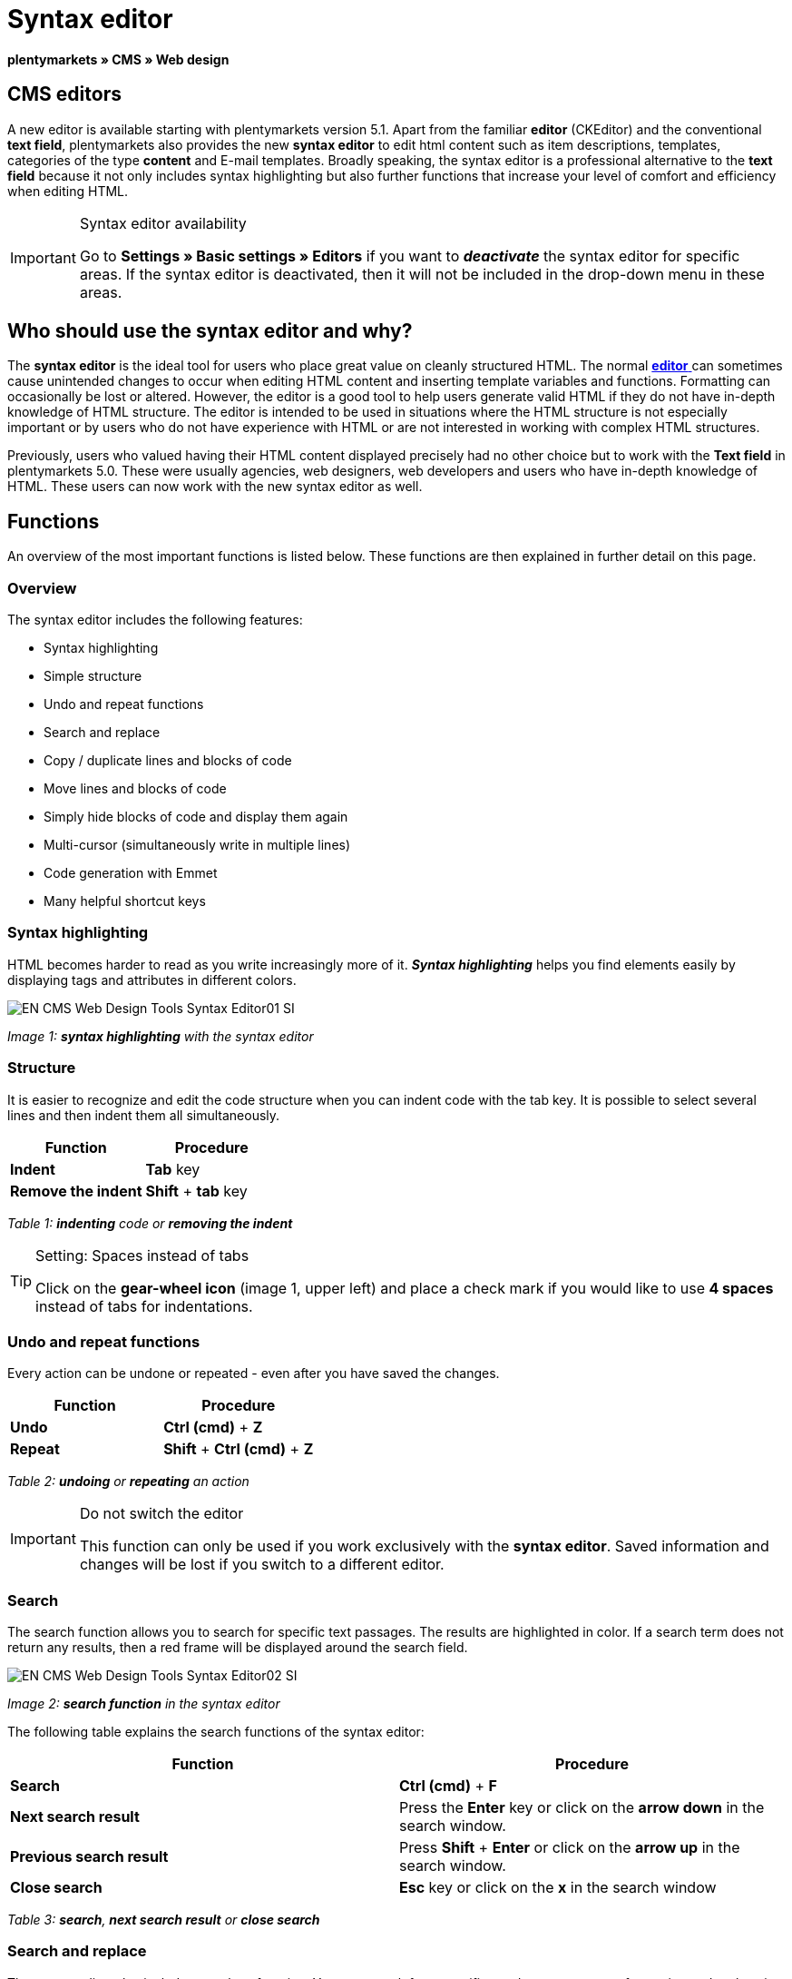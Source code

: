 = Syntax editor
:lang: en
// include::{includedir}/_header.adoc[]
:position: 20

**plentymarkets » CMS » Web design**

== CMS editors

A new editor is available starting with plentymarkets version 5.1. Apart from the familiar **editor** (CKEditor) and the conventional **text field**, plentymarkets also provides the new **syntax editor** to edit html content such as item descriptions, templates, categories of the type **content** and E-mail templates. Broadly speaking, the syntax editor is a professional alternative to the **text field** because it not only includes syntax highlighting but also further functions that increase your level of comfort and efficiency when editing HTML.

[IMPORTANT]
.Syntax editor availability
====
Go to **Settings » Basic settings » Editors** if you want to **__deactivate__** the syntax editor for specific areas. If the syntax editor is deactivated, then it will not be included in the drop-down menu in these areas.
====

== Who should use the syntax editor and why?

The **syntax editor** is the ideal tool for users who place great value on cleanly structured HTML. The normal <<omni-channel/online-store/_cms/web-design/tools/editor#, **editor**  >> can sometimes cause unintended changes to occur when editing HTML content and inserting template variables and functions. Formatting can occasionally be lost or altered. However, the editor is a good tool to help users generate valid HTML if they do not have in-depth knowledge of HTML structure. The editor is intended to be used in situations where the HTML structure is not especially important or by users who do not have experience with HTML or are not interested in working with complex HTML structures.

Previously, users who valued having their HTML content displayed precisely had no other choice but to work with the **Text field** in plentymarkets 5.0. These were usually agencies, web designers, web developers and users who have in-depth knowledge of HTML. These users can now work with the new syntax editor as well.

== Functions

An overview of the most important functions is listed below. These functions are then explained in further detail on this page.

=== Overview

The syntax editor includes the following features:

* Syntax highlighting
* Simple structure
* Undo and repeat functions
* Search and replace
* Copy / duplicate lines and blocks of code
* Move lines and blocks of code
* Simply hide blocks of code and display them again
* Multi-cursor (simultaneously write in multiple lines)
* Code generation with Emmet
* Many helpful shortcut keys

=== Syntax highlighting

HTML becomes harder to read as you write increasingly more of it. __**Syntax highlighting**__ helps you find elements easily by displaying tags and attributes in different colors.

image::omni-channel/online-store/_cms/web-design/tools/assets/EN-CMS-Web-Design-Tools-Syntax-Editor01-SI.png[]

__Image 1: **syntax highlighting** with the syntax editor__

=== Structure

It is easier to recognize and edit the code structure when you can indent code with the tab key. It is possible to select several lines and then indent them all simultaneously.

[cols="a,a"]
|====
|Function |Procedure

|**Indent**
|**Tab** key

|**Remove the indent**
|**Shift** + **tab** key
|====

__Table 1: **indenting** code or **removing the indent**__

[TIP]
.Setting: Spaces instead of tabs
====
Click on the **gear-wheel icon** (image 1, upper left) and place a check mark if you would like to use **4 spaces** instead of tabs for indentations.
====

=== Undo and repeat functions

Every action can be undone or repeated - even after you have saved the changes.

[cols="a,a"]
|====
|Function |Procedure

|**Undo**
|**Ctrl (cmd)** + **Z**

|**Repeat**
|**Shift** + **Ctrl (cmd)** + **Z**
|====

__Table 2: **undoing** or **repeating** an action__

[IMPORTANT]
.Do not switch the editor
====
This function can only be used if you work exclusively with the **syntax editor**. Saved information and changes will be lost if you switch to a different editor.
====

=== Search

The search function allows you to search for specific text passages. The results are highlighted in color. If a search term does not return any results, then a red frame will be displayed around the search field.

image::omni-channel/online-store/_cms/web-design/tools/assets/EN-CMS-Web-Design-Tools-Syntax-Editor02-SI.png[]

__Image 2: **search function** in the syntax editor__

The following table explains the search functions of the syntax editor:

[cols="a,a"]
|====
|Function |Procedure

|**Search**
|**Ctrl (cmd)** + **F**

|**Next search result**
|Press the **Enter** key or click on the **arrow down** in the search window.

|**Previous search result**
|Press **Shift** + **Enter** or click on the **arrow up** in the search window.

|**Close search**
|**Esc** key or click on the **x** in the search window
|====

__Table 3: **search**, **next search result** or **close search**__

=== Search and replace

The syntax editor also includes a replace function. You can search for a specific word, text passage or formatting and replace it with something else. The replace function is found within the search window.

image::omni-channel/online-store/_cms/web-design/tools/assets/EN-CMS-Web-Design-Tools-Syntax-Editor03-SI.png[]

__Image 3: **searching** and **replacing** with the syntax editor__

The following table contains an overview of the functions. The last three functions refer to the icons found in the lower right portion of the search window:

[cols="a,a"]
|====
|Function |Procedure

|**Accessing the replace function**
|**Ctrl (cmd)** + **F** +
Once the search window has opened, press **Ctrl (cmd) + F** a second time.

|**Search for**
|Enter the word, text passage or element that you are searching for.

|**Replace with**
|Enter the word, text passage or element that should replace what was searched for. The example in image 3 shows that strong formating was searched for and that it will be replaced with b (= bold).

|**Replace**
|Click on this button to replace the __**highlighted element**__ only.

|**All**
|Click on this button to replace __**all elements**__ on the page.

|**.***
|Search with a link:http://en.wikipedia.org/wiki/Regular_expression[__**regular expression**__]. This will search for a regular expression. Regular expressions are helpful when searching for and replacing complicated expressions or large quantities of text. They are not suitable for normal usage.

|**Aa**
|__**Capital**__ and __**lower case letters**__ will be taken into consideration. Terms will only be found if they have the same capitalization.

|**\b**
|Entire word. __**Entire words**__ will be searched for rather than parts of words.
|====

__Table 4: **searching** and **replacing** with the syntax editor__

=== Copying lines and blocks

The current line or the selected lines can either be duplicated or they can be copied and inserted above or below.

[cols="a,a"]
|====
|Function |Procedure

|**Duplicate**
|**Shift** + **Ctrl (cmd)** + **D**

|**Insert above**
|**Alt** + **Ctrl (cmd)** + **arrow down**

|**Insert below**
|**Alt** + **Ctrl (cmd)** + **arrow up**
|====

__Table 5: **duplicate**, **insert above** or **insert below**__

=== Moving lines and blocks

The current line or the selected lines can be moved up or down.

[cols="a,a"]
|====
|Function |Procedure

|**Move up**
|**Alt** + **arrow up**

|**Move down**
|**Alt** + **arrow down**
|====

__Table 6: **moving up** or **moving down**__

=== Hide or display selected text

You can hide text or display it again.

[cols="a,a"]
|====
|Function |Procedure

|**Hide text**
|**Shift** + **Ctrl (cmd)** + **7**

|**Display text**
|**Shift** + **Ctrl (cmd)** + **7**
|====

__Table 7: **hiding** or **displaying text**__

=== Multi-cursor

Text can simultaneously be written, edited or deleted in multiple lines.

=== Emmet plugin

Emmet translates syntax similar to CSS into HTML code. You can use it to quickly generate simple or complex HTML structures. You may need to learn the <<omni-channel/online-store/_cms/web-design/basic-information-about-syntax#, **syntax**  >> first. Users who are familiar with <<omni-channel/online-store/_cms/web-design/editing-the-web-design/css#, **CSS**  >> or <<omni-channel/online-store/_cms/web-design/basic-information-about-syntax/jquery#, **jQuery**  >> should not have any trouble learning Emmet. If you regularly write large quantities of HTML, then it is worthwhile to consider using Emmet.

[NOTE]
.Emmet functionality
====
Enter an Emmet operator directly into the syntax editor and press the **tab** key. The HTML code will be generated.
====

==== Practical examples

The following table shows a few practical examples for how the **Emmet plugin** can be used in the syntax editor:

[cols="a,a"]
|====
|Input |Result

|**div&gt;ul&gt;li**
|&lt;div&gt; +
&lt;ul&gt; +
&lt;li&gt;&lt;/li&gt; +
&lt;/ul&gt; +
&lt;/div&gt;

|**div&gt;ul&gt;li&gt;*5**
|&lt;div&gt; +
&lt;ul&gt; +
&lt;li&gt;&lt;/li&gt; +
&lt;li&gt;&lt;/li&gt; +
&lt;li&gt;&lt;/li&gt; +
&lt;li&gt;&lt;/li&gt; +
&lt;li&gt;&lt;/li&gt; +
&lt;/ul&gt; +
&lt;/div&gt;

|**div&gt;ul#myList&gt;li.myCSSClass$*5**
|&lt;div&gt; +
&lt;ul id="myList"&gt; +
&lt;li class="myCSSClass1"&gt;&lt;/li&gt; +
&lt;li class="myCSSClass2"&gt;&lt;/li&gt; +
&lt;li class="myCSSClass3"&gt;&lt;/li&gt; +
&lt;li class="myCSSClass4"&gt;&lt;/li&gt; +
&lt;li class="myCSSClass5"&gt;&lt;/li&gt; +
&lt;/ul&gt; +
&lt;/div&gt;
|====

__Table 7: practical examples for **Emmet**__

==== Syntax documentation

For further examples, refer to the following website: link:http://docs.emmet.io/abbreviations/syntax/[**http://docs.emmet.io/abbreviations/syntax/**]

=== Shortcut keys

Along with the shortcut keys listed here, plentymarkets also offers other useful shortcut keys that can be set up for each user. For further information, refer to the <<basics/working-with-plentymarkets/manage-users#, **Managing user accounts**  >> page of the manual.

